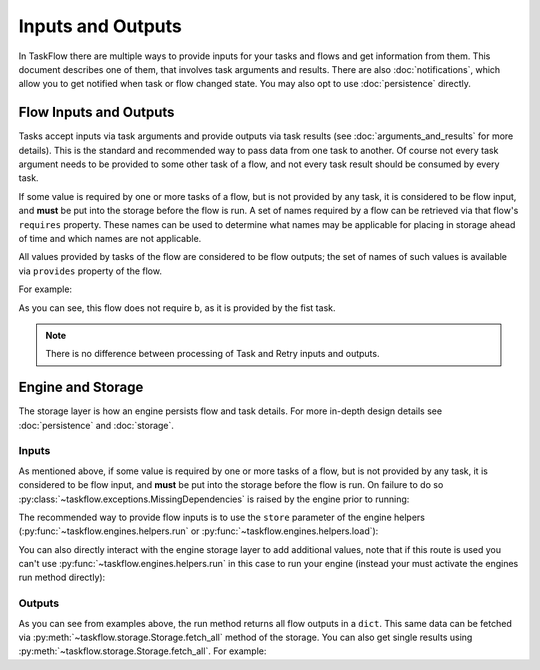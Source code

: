 ==================
Inputs and Outputs
==================

In TaskFlow there are multiple ways to provide inputs for your tasks and flows
and get information from them. This document describes one of them, that
involves task arguments and results. There are also :doc:`notifications`, which
allow you to get notified when task or flow changed state. You may also opt to
use :doc:`persistence` directly.

-----------------------
Flow Inputs and Outputs
-----------------------

Tasks accept inputs via task arguments and provide outputs via task results
(see :doc:`arguments_and_results` for more details). This is the standard and
recommended way to pass data from one task to another. Of course not every task
argument needs to be provided to some other task of a flow, and not every task
result should be consumed by every task.

If some value is required by one or more tasks of a flow, but is not provided
by any task, it is considered to be flow input, and **must** be put into the
storage before the flow is run. A set of names required by a flow can be
retrieved via that flow's ``requires`` property. These names can be used to
determine what names may be applicable for placing in storage ahead of time
and which names are not applicable.

All values provided by tasks of the flow are considered to be flow outputs; the
set of names of such values is available via ``provides`` property of the flow.

.. testsetup::

    from taskflow import task
    from taskflow.patterns import linear_flow
    from taskflow import engines

For example:

.. doctest::

   >>> class MyTask(task.Task):
   ...     def execute(self, **kwargs):
   ...         return 1, 2
   ...
   >>> flow = linear_flow.Flow('test').add(
   ...     MyTask(requires='a', provides=('b', 'c')),
   ...     MyTask(requires='b', provides='d')
   ... )
   >>> flow.requires
   set(['a'])
   >>> sorted(flow.provides)
   ['b', 'c', 'd']

.. make vim syntax highlighter happy**

As you can see, this flow does not require b, as it is provided by the fist task.

.. note::
   There is no difference between processing of Task and Retry inputs and outputs.

------------------
Engine and Storage
------------------

The storage layer is how an engine persists flow and task details. For more
in-depth design details see :doc:`persistence` and :doc:`storage`.

Inputs
------

As mentioned above, if some value is required by one or more tasks of a flow,
but is not provided by any task, it is considered to be flow input, and
**must** be put into the storage before the flow is run. On failure to do
so :py:class:`~taskflow.exceptions.MissingDependencies` is raised by the engine
prior to running:

.. doctest::

   >>> class CatTalk(task.Task):
   ...   def execute(self, meow):
   ...     print meow
   ...     return "cat"
   ...
   >>> class DogTalk(task.Task):
   ...   def execute(self, woof):
   ...     print woof
   ...     return "dog"
   ...
   >>> flo = linear_flow.Flow("cat-dog")
   >>> flo.add(CatTalk(), DogTalk(provides="dog"))
   <taskflow.patterns.linear_flow.Flow object at 0x...>
   >>> engines.run(flo)
   Traceback (most recent call last):
      ...
   taskflow.exceptions.MissingDependencies: taskflow.patterns.linear_flow.Flow: cat-dog;
   2 requires ['meow', 'woof'] but no other entity produces said requirements

The recommended way to provide flow inputs is to use the ``store`` parameter
of the engine helpers (:py:func:`~taskflow.engines.helpers.run` or
:py:func:`~taskflow.engines.helpers.load`):

.. doctest::

   >>> class CatTalk(task.Task):
   ...   def execute(self, meow):
   ...     print meow
   ...     return "cat"
   ...
   >>> class DogTalk(task.Task):
   ...   def execute(self, woof):
   ...     print woof
   ...     return "dog"
   ...
   >>> flo = linear_flow.Flow("cat-dog")
   >>> flo.add(CatTalk(), DogTalk(provides="dog"))
   <taskflow.patterns.linear_flow.Flow object at 0x...>
   >>> engines.run(flo, store={'meow': 'meow', 'woof': 'woof'})
   meow
   woof
   {'meow': 'meow', 'woof': 'woof', 'dog': 'dog'}

You can also directly interact with the engine storage layer to add
additional values, note that if this route is used you can't use
:py:func:`~taskflow.engines.helpers.run` in this case to run your engine (instead
your must activate the engines run method directly):

.. doctest::

   >>> flo = linear_flow.Flow("cat-dog")
   >>> flo.add(CatTalk(), DogTalk(provides="dog"))
   <taskflow.patterns.linear_flow.Flow object at 0x...>
   >>> eng = engines.load(flo, store={'meow': 'meow'})
   >>> eng.storage.inject({"woof": "bark"})
   >>> eng.run()
   meow
   bark

Outputs
-------

As you can see from examples above, the run method returns all flow outputs in
a ``dict``. This same data can be fetched via
:py:meth:`~taskflow.storage.Storage.fetch_all` method of the storage. You can
also get single results using :py:meth:`~taskflow.storage.Storage.fetch_all`. For
example:

.. doctest::

   >>> eng = engines.load(flo, store={'meow': 'meow', 'woof': 'woof'})
   >>> eng.run()
   meow
   woof
   >>> print(eng.storage.fetch_all())
   {'meow': 'meow', 'woof': 'woof', 'dog': 'dog'}
   >>> print(eng.storage.fetch("dog"))
   dog

